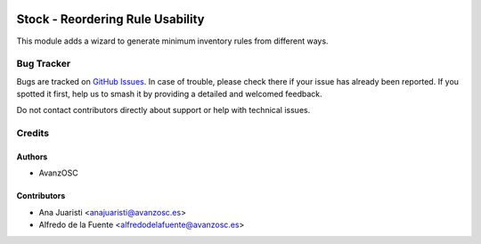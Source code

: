 .. image:: https://img.shields.io/badge/licence-AGPL--3-blue.svg
   :target: http://www.gnu.org/licenses/agpl-3.0-standalone.html
   :alt: License: AGPL-3

=================================
Stock - Reordering Rule Usability
=================================

.. |badge1| image:: https://img.shields.io/badge/licence-AGPL--3-blue.png
    :target: http://www.gnu.org/licenses/agpl-3.0-standalone.html
    :alt: License: AGPL-3
.. |badge2| image:: https://img.shields.io/badge/github-avanzosc%2Fodoo--addons-lightgray.png?logo=github
    :target: https://github.com/avanzosc/odoo-addons/tree/18.0/stock_orderpoint_usability
    :alt: avanzosc/odoo-addons

|badge1| |badge2|

This module adds a wizard to generate minimum inventory rules from different ways.

Bug Tracker
===========

Bugs are tracked on `GitHub Issues <https://github.com/avanzosc/odoo-addons/issues>`_.
In case of trouble, please check there if your issue has already been reported.
If you spotted it first, help us to smash it by providing a detailed and welcomed
feedback.

Do not contact contributors directly about support or help with technical issues.

Credits
=======

Authors
-------
* AvanzOSC


Contributors
------------
- Ana Juaristi <anajuaristi@avanzosc.es>
- Alfredo de la Fuente <alfredodelafuente@avanzosc.es>
